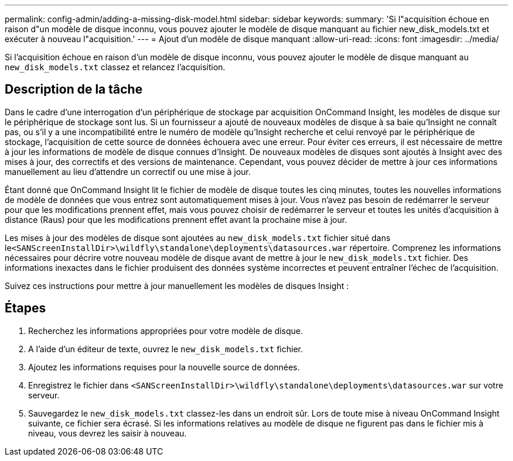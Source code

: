 ---
permalink: config-admin/adding-a-missing-disk-model.html 
sidebar: sidebar 
keywords:  
summary: 'Si l"acquisition échoue en raison d"un modèle de disque inconnu, vous pouvez ajouter le modèle de disque manquant au fichier new_disk_models.txt et exécuter à nouveau l"acquisition.' 
---
= Ajout d'un modèle de disque manquant
:allow-uri-read: 
:icons: font
:imagesdir: ../media/


[role="lead"]
Si l'acquisition échoue en raison d'un modèle de disque inconnu, vous pouvez ajouter le modèle de disque manquant au `new_disk_models.txt` classez et relancez l'acquisition.



== Description de la tâche

Dans le cadre d'une interrogation d'un périphérique de stockage par acquisition OnCommand Insight, les modèles de disque sur le périphérique de stockage sont lus. Si un fournisseur a ajouté de nouveaux modèles de disque à sa baie qu'Insight ne connaît pas, ou s'il y a une incompatibilité entre le numéro de modèle qu'Insight recherche et celui renvoyé par le périphérique de stockage, l'acquisition de cette source de données échouera avec une erreur. Pour éviter ces erreurs, il est nécessaire de mettre à jour les informations de modèle de disque connues d'Insight. De nouveaux modèles de disques sont ajoutés à Insight avec des mises à jour, des correctifs et des versions de maintenance. Cependant, vous pouvez décider de mettre à jour ces informations manuellement au lieu d'attendre un correctif ou une mise à jour.

Étant donné que OnCommand Insight lit le fichier de modèle de disque toutes les cinq minutes, toutes les nouvelles informations de modèle de données que vous entrez sont automatiquement mises à jour. Vous n'avez pas besoin de redémarrer le serveur pour que les modifications prennent effet, mais vous pouvez choisir de redémarrer le serveur et toutes les unités d'acquisition à distance (Raus) pour que les modifications prennent effet avant la prochaine mise à jour.

Les mises à jour des modèles de disque sont ajoutées au `new_disk_models.txt` fichier situé dans le``<SANScreenInstallDir>\wildfly\standalone\deployments\datasources.war`` répertoire. Comprenez les informations nécessaires pour décrire votre nouveau modèle de disque avant de mettre à jour le `new_disk_models.txt` fichier. Des informations inexactes dans le fichier produisent des données système incorrectes et peuvent entraîner l'échec de l'acquisition.

Suivez ces instructions pour mettre à jour manuellement les modèles de disques Insight :



== Étapes

. Recherchez les informations appropriées pour votre modèle de disque.
. A l'aide d'un éditeur de texte, ouvrez le `new_disk_models.txt` fichier.
. Ajoutez les informations requises pour la nouvelle source de données.
. Enregistrez le fichier dans `<SANScreenInstallDir>\wildfly\standalone\deployments\datasources.war` sur votre serveur.
. Sauvegardez le `new_disk_models.txt` classez-les dans un endroit sûr. Lors de toute mise à niveau OnCommand Insight suivante, ce fichier sera écrasé. Si les informations relatives au modèle de disque ne figurent pas dans le fichier mis à niveau, vous devrez les saisir à nouveau.

